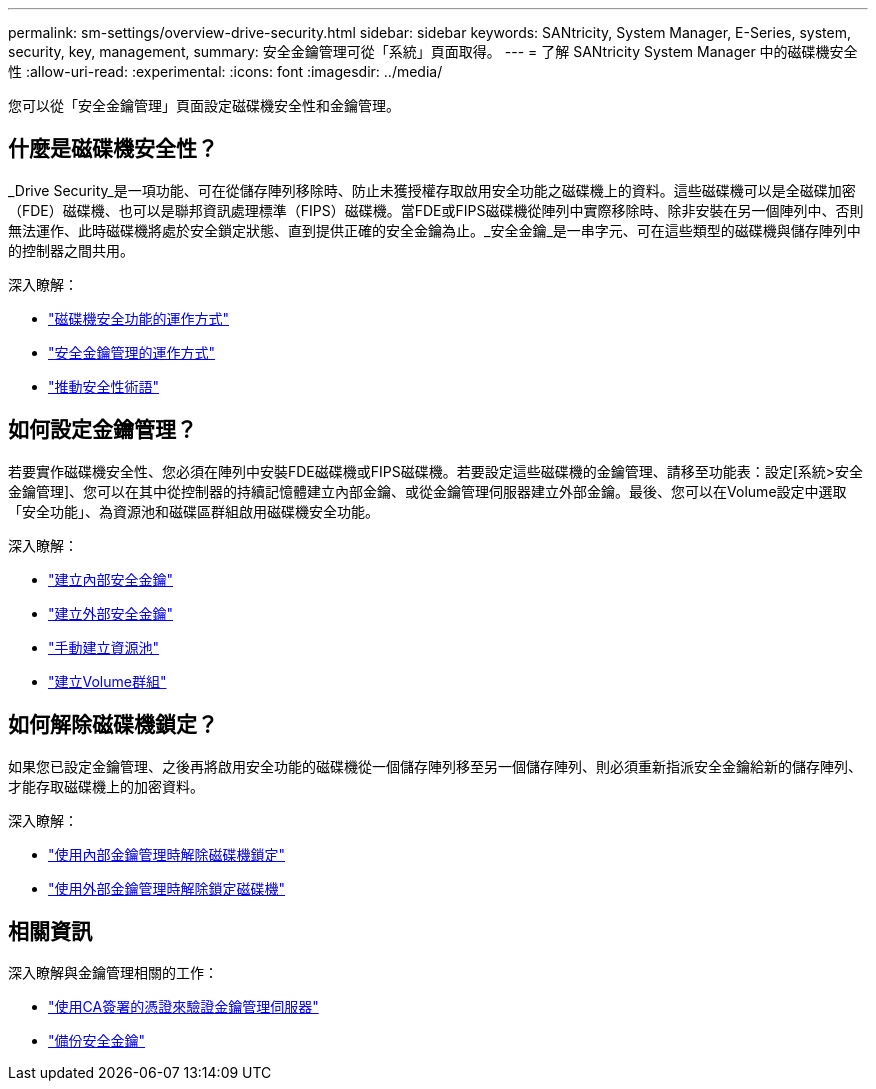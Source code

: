 ---
permalink: sm-settings/overview-drive-security.html 
sidebar: sidebar 
keywords: SANtricity, System Manager, E-Series, system, security, key, management, 
summary: 安全金鑰管理可從「系統」頁面取得。 
---
= 了解 SANtricity System Manager 中的磁碟機安全性
:allow-uri-read: 
:experimental: 
:icons: font
:imagesdir: ../media/


[role="lead"]
您可以從「安全金鑰管理」頁面設定磁碟機安全性和金鑰管理。



== 什麼是磁碟機安全性？

_Drive Security_是一項功能、可在從儲存陣列移除時、防止未獲授權存取啟用安全功能之磁碟機上的資料。這些磁碟機可以是全磁碟加密（FDE）磁碟機、也可以是聯邦資訊處理標準（FIPS）磁碟機。當FDE或FIPS磁碟機從陣列中實際移除時、除非安裝在另一個陣列中、否則無法運作、此時磁碟機將處於安全鎖定狀態、直到提供正確的安全金鑰為止。_安全金鑰_是一串字元、可在這些類型的磁碟機與儲存陣列中的控制器之間共用。

深入瞭解：

* link:how-the-drive-security-feature-works.html["磁碟機安全功能的運作方式"]
* link:how-security-key-management-works.html["安全金鑰管理的運作方式"]
* link:drive-security-terminology.html["推動安全性術語"]




== 如何設定金鑰管理？

若要實作磁碟機安全性、您必須在陣列中安裝FDE磁碟機或FIPS磁碟機。若要設定這些磁碟機的金鑰管理、請移至功能表：設定[系統>安全金鑰管理]、您可以在其中從控制器的持續記憶體建立內部金鑰、或從金鑰管理伺服器建立外部金鑰。最後、您可以在Volume設定中選取「安全功能」、為資源池和磁碟區群組啟用磁碟機安全功能。

深入瞭解：

* link:create-internal-security-key.html["建立內部安全金鑰"]
* link:create-external-security-key.html["建立外部安全金鑰"]
* link:../sm-storage/create-pool-manually.html["手動建立資源池"]
* link:../sm-storage/create-volume-group.html["建立Volume群組"]




== 如何解除磁碟機鎖定？

如果您已設定金鑰管理、之後再將啟用安全功能的磁碟機從一個儲存陣列移至另一個儲存陣列、則必須重新指派安全金鑰給新的儲存陣列、才能存取磁碟機上的加密資料。

深入瞭解：

* link:unlock-drives-using-an-internal-security-key.html["使用內部金鑰管理時解除磁碟機鎖定"]
* link:unlock-drives-using-an-external-security-key.html["使用外部金鑰管理時解除鎖定磁碟機"]




== 相關資訊

深入瞭解與金鑰管理相關的工作：

* link:use-ca-signed-certificates-for-authentication-with-a-key-management-server.html["使用CA簽署的憑證來驗證金鑰管理伺服器"]
* link:back-up-security-key.html["備份安全金鑰"]

